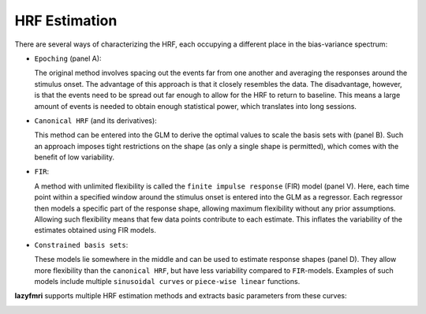 ======================
HRF Estimation
======================

.. image:: imgs/hrfs.png
   :align: center
   :alt: HRF Fitting Example

There are several ways of characterizing the HRF, each occupying a different place in the bias-variance spectrum:

- ``Epoching`` (panel A):

  The original method involves spacing out the events far from one another and averaging the responses around the stimulus onset. The advantage of this approach is that it closely resembles the data. The disadvantage, however, is that the events need to be spread out far enough to allow for the HRF to return to baseline. This means a large amount of events is needed to obtain enough statistical power, which translates into long sessions.

- ``Canonical HRF`` (and its derivatives):

  This method can be entered into the GLM to derive the optimal values to scale the basis sets with (panel B).
  Such an approach imposes tight restrictions on the shape (as only a single shape is permitted), which comes with the benefit of low variability.

- ``FIR``:

  A method with unlimited flexibility is called the ``finite impulse response`` (FIR) model (panel V). Here, each time point within a specified window around the stimulus onset is entered into the GLM as a regressor. Each regressor then models a specific part of the response shape, allowing maximum flexibility without any prior assumptions. Allowing such flexibility means that few data points contribute to each estimate. This inflates the variability of the estimates obtained using FIR models.

- ``Constrained basis sets``:

  These models lie somewhere in the middle and can be used to estimate response shapes (panel D). They allow more flexibility than the ``canonical HRF``, but have less variability compared to ``FIR``-models. Examples of such models include multiple ``sinusoidal curves`` or ``piece-wise linear`` functions.

**lazyfmri** supports multiple HRF estimation methods and extracts basic parameters from these curves:

.. image:: imgs/df_metrics.png
   :align: center
   :alt: HRF Metrics Example
